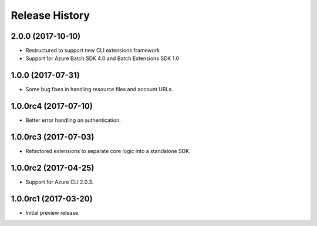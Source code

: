 .. :changelog:

Release History
===============

2.0.0 (2017-10-10)
------------------

* Restructured to support new CLI extensions framework
* Support for Azure Batch SDK 4.0 and Batch Extensions SDK 1.0


1.0.0 (2017-07-31)
------------------

* Some bug fixes in handling resource files and account URLs.


1.0.0rc4 (2017-07-10)
---------------------

* Better error handling on authentication.


1.0.0rc3 (2017-07-03)
---------------------

* Refactored extensions to separate core logic into a standalone SDK.


1.0.0rc2 (2017-04-25)
---------------------

* Support for Azure CLI 2.0.3.


1.0.0rc1 (2017-03-20)
---------------------

* Initial preview release.

